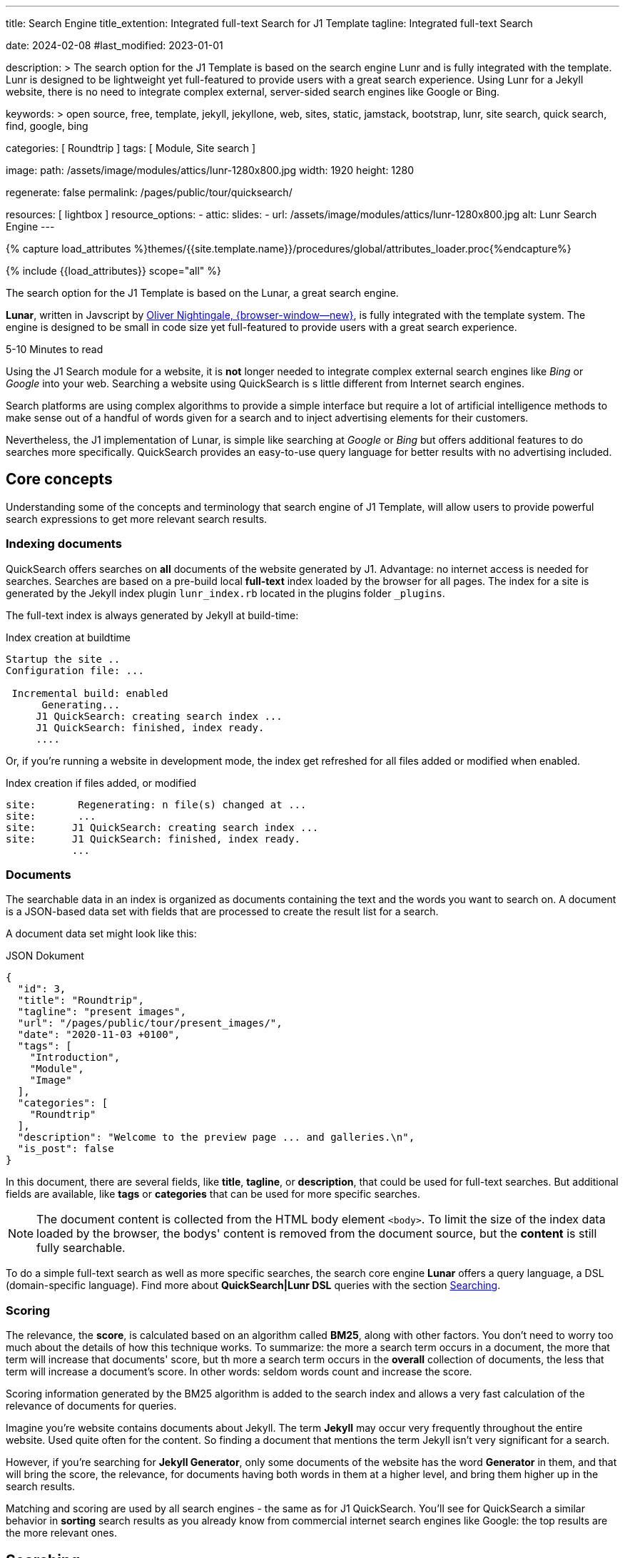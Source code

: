 ---
title:                                  Search Engine
title_extention:                        Integrated full-text Search for J1 Template
tagline:                                Integrated full-text Search

date:                                   2024-02-08
#last_modified:                         2023-01-01

description: >
                                        The search option for the J1 Template is based on the
                                        search engine Lunr and is fully integrated with the template.
                                        Lunr is designed to be lightweight yet full-featured to provide
                                        users with a great search experience. Using Lunr for a Jekyll
                                        website, there is no need to integrate complex external,
                                        server-sided search engines like Google or Bing.

keywords: >
                                        open source, free, template, jekyll, jekyllone, web,
                                        sites, static, jamstack, bootstrap,
                                        lunr, site search, quick search, find,
                                        google, bing

categories:                             [ Roundtrip ]
tags:                                   [ Module, Site search ]

image:
  path:                                 /assets/image/modules/attics/lunr-1280x800.jpg
  width:                                1920
  height:                               1280

regenerate:                             false
permalink:                              /pages/public/tour/quicksearch/

resources:                              [ lightbox ]
resource_options:
  - attic:
      slides:
        - url:                          /assets/image/modules/attics/lunr-1280x800.jpg
          alt:                          Lunr Search Engine
---

// Page Initializer
// =============================================================================
// Enable the Liquid Preprocessor
:page-liquid:

// Set (local) page attributes here
// -----------------------------------------------------------------------------
// :page--attr:                         <attr-value>
:time-num--string:                      5-10
:time-en--string:                       Minutes
:time-en--description:                  to read
:time-de--string:                       Minuten
:time-de--description:                  Lesezeit

//  Load Liquid procedures
// -----------------------------------------------------------------------------
{% capture load_attributes %}themes/{{site.template.name}}/procedures/global/attributes_loader.proc{%endcapture%}

// Load page attributes
// -----------------------------------------------------------------------------
{% include {{load_attributes}} scope="all" %}


// Page content
// ~~~~~~~~~~~~~~~~~~~~~~~~~~~~~~~~~~~~~~~~~~~~~~~~~~~~~~~~~~~~~~~~~~~~~~~~~~~~~
[role="dropcap"]
The search option for the J1 Template is based on the Lunar, a great search
engine.

*Lunar*, written in Javscript by
http://lunrjs.com[Oliver Nightingale, {browser-window--new}], is fully
integrated with the template system. The engine is designed to be small in code
size yet full-featured to provide users with a great search experience.

[subs=attributes]
++++
<div class="video-title">
  <i class="mdib mdib-clock-outline mdib-24px mr-2"></i>
  {time-num--string} {time-en--string} {time-en--description}
</div>
++++

// Include sub-documents (if any)
// -----------------------------------------------------------------------------
[role="mt-5"]
Using the J1 Search module for a website, it is *not* longer needed to
integrate complex external search engines like _Bing_ or _Google_ into your
web. Searching a website using QuickSearch is s little different from Internet
search engines.

Search platforms are using complex algorithms to provide a simple interface
but require a lot of artificial intelligence methods to make sense out of a
handful of words given for a search and to inject advertising elements for
their customers.

Nevertheless, the J1 implementation of Lunar, is simple like searching at
_Google_ or _Bing_ but offers additional features to do searches more
specifically. QuickSearch provides an easy-to-use query language for better
results with no advertising included.

[role="mt-4"]
== Core concepts

Understanding some of the concepts and terminology that search engine of
J1 Template, will allow users to provide powerful search expressions to get
more relevant search results.

[role="mt-4"]
=== Indexing documents

QuickSearch offers searches on *all* documents of the website generated by J1.
Advantage: no internet access is needed for searches. Searches are based on a
pre-build local *full-text* index loaded by the browser for all pages. The
index for a site is generated by the Jekyll index plugin `lunr_index.rb`
located in the plugins folder `_plugins`.

The full-text index is always generated by Jekyll at build-time:

.Index creation at buildtime
[source, text, role="noclip"]
----
Startup the site ..
Configuration file: ...

 Incremental build: enabled
      Generating...
     J1 QuickSearch: creating search index ...
     J1 QuickSearch: finished, index ready.
     ....
----

Or, if you're running a website in development mode, the index get refreshed
for all files added or modified when enabled.

.Index creation if files added, or modified
[source, text, role="noclip"]
----
site:       Regenerating: n file(s) changed at ...
site:       ...
site:      J1 QuickSearch: creating search index ...
site:      J1 QuickSearch: finished, index ready.
           ...
----

[role="mt-4"]
=== Documents

The searchable data in an index is organized as documents containing the
text and the words you want to search on. A document is a JSON-based data set
with fields that are processed to create the result list for a search.

A document data set might look like this:

.JSON Dokument
[source, json, role="noclip"]
----
{
  "id": 3,
  "title": "Roundtrip",
  "tagline": "present images",
  "url": "/pages/public/tour/present_images/",
  "date": "2020-11-03 +0100",
  "tags": [
    "Introduction",
    "Module",
    "Image"
  ],
  "categories": [
    "Roundtrip"
  ],
  "description": "Welcome to the preview page ... and galleries.\n",
  "is_post": false
}
----

In this document, there are several fields, like *title*, *tagline*, or
*description*, that could be used for full-text searches. But additional
fields are available, like *tags* or *categories* that can be used for
more specific searches.

[NOTE]
====
The document content is collected from the HTML body element `<body>`.
To limit the size of the index data loaded by the browser, the bodys'
content is removed from the document source, but the *content* is still
fully searchable.
====

To do a simple full-text search as well as more specific searches, the
search core engine *Lunar* offers a query language, a DSL (domain-specific
language). Find more about *QuickSearch|Lunr DSL* queries with the section
<<Searching>>.

[role="mt-4"]
=== Scoring

The relevance, the *score*, is calculated based on an algorithm called *BM25*,
along with other factors. You don’t need to worry too much about the details
of how this technique works. To summarize: the more a search term occurs in
a document, the more that term will increase that documents' score, but th
more a search term occurs in the *overall* collection of documents, the less
that term will increase a document’s score. In other words: seldom words count
and increase the score.

Scoring information generated by the BM25 algorithm is added to the search
index and allows a very fast calculation of the relevance of documents
for queries.

Imagine you’re website contains documents about Jekyll. The term *Jekyll*
may occur very frequently throughout the entire website. Used quite often
for the content. So finding a document that mentions the term Jekyll isn’t
very significant for a search.

However, if you’re searching for *Jekyll Generator*, only some documents of
the website has the word *Generator* in them, and that will bring the score,
the relevance, for documents having both words in them at a higher level,
and bring them higher up in the search results.

Matching and scoring are used by all search engines - the same as for J1
QuickSearch. You’ll see for QuickSearch a similar behavior in *sorting*
search results as you already know from commercial internet search engines
like Google: the top results are the more relevant ones.

[role="mt-5"]
== Searching

To access QuickSearch, a magnifier button is available in the *Quicklinks*
area in the menu bar at the top-right of every page.

.Search button (magnifier) in the quick access area
lightbox::quicksearch-icon[ 1024, {data-quicksearch--icon} ]

A mouse-click on the magnifier button opens the search input and disables
all other navigation to focus on what you're intended to do: searching.

.Input for a QuickSearch
lightbox::quicksearch-input[ 1024, {data-quicksearch--input} ]

The results for seaching for the word *Jekyll* may look like so:

.Results for a QuickSearch
lightbox::quicksearch-results[ 1024, {data-quicksearch--results} ]

Search queries look like simple text. But the search engine transforms the
given search string always into a *search query*. Search queries support a
special syntax, the DSL, for defining more complex queries for better
results.

[role="mt-4"]
=== Simple searches

The simplest way to run a search is to pass the words on which you want to
search on.

[source, text]
----
jekyll
----

The above will return all documents that match the term `jekyll`. Searches for
*multiple* terms (words) are also supported. If a document matches *at least*
one of the search terms, it will show in the results. The search terms are
combined by an logical *OR*.

[source, text]
----
jekyll tutorial
----

The above example will match documents that contain either *jekyll* or
*tutorial*. Documents that contain *both* words will increase the score,
and the matching documents returned first.

[NOTE]
====
Comparing to a Google search (words are combined at Google by a
logical *and*) a Quicksearch combines the terms by an logical *or*.
====

To combine search terms in a QuickSearch query by a logical *and*, the
words could be prepended by a plus sign `+` to mark them as for the search
query (DSL) as *required*.

[source, text]
----
+jekyll +tutorial
----

[role="mt-4"]
=== Wildcards

QuickSearch supports *wildcards* when performing searches. A wildcard is
represented as a star character `*` and can appear anywhere in a search
term. For example, the following will match all documents with words
beginning with **Jek**.

[source, text role="noclip"]
----
jek*
----

[NOTE]
====
Language grammar rules are not relevant for searches. For simplification,
all words are transformed to lower case. As a result, the word *Jekyll* is
the same as the lowercase wriiten word *jekyll* from a search-engines
perspective.
Language variations of *Jekyll* or plurals like Generators* are reduced
to their base form. For searches, don't take care of grammar rules but the
*spelling*. If you're unsure about the spelling of a word, use *wildcards*.
====

[role="mt-4"]
=== Fields

By default, Lunar will search *all* fields in a document for the given
query terms. And it is possible to *restrict* a term to a specific *field*.
The following example searches for the term *jekyll* in the field *title*:

[source, text]
----
title:jekyll
----

The search term is prefixed with the field's name, followed by a colon `:`.

[CAUTION]
====
The field *must* be one of the fields defined when building the index.
*Unknown* fields will lead to an *error*.
====

Search queries based on fields can be combined with all other term modifiers
like *wildcards*. For example, to search for words beginning with *jek* in
the title *and* the wildcard *coll** in a document, the following query can
be used.

[source, text]
----
+title:jek* +coll*
----

Besides the document *content*, some *specific* fields are available for
searches.

.Available fields
[cols="3a,3a,6a, options="header", width="100%", role="rtable mt-3"]
|===
|Name |Value |Description\|Example\|s

|`title`
|`string`
|The headline of a document (article, post)

Example\|s: QuickSearch
[source, text]
----
title:QuickSearch
----

|`tagline`
|`string`
|The subtitle of a document (article, post)

Example\|s: full index search

|`tags`
|`string`
|Tags describe the content of a document.

Example\|s: Roundtrip, QuickSearch

|`categories`
|`string`
|Categories describe the group of documnets a document belongs to.

Example\|s: Search

|`description`
|`string`
|The description is given by the author for a document. It gives a brief
summary what the document is all about.

Example\|s: QuickSearch is based on the search engine Lunar, fully integrated
with J1 Template  ...

|===


////
=== Boosts

In multi-term searches, a single term may be important than others. For
these cases Lunr supports term level boosts. Any document that matches a
boosted term will get a higher relevance score, and appear higher up in
the results. A boost is applied by appending a caret (`^`) and then a
positive integer to a term.

[source, javascript]
----
idx.search('foo^10 bar')
----

The above example weights the term “foo” 10 times higher than the term
“bar”. The boost value can be any positive integer, and different terms
can have different boosts:

[source, javascript]
----
idx.search('foo^10 bar^5 baz')
----

=== Fuzzy Matches

Lunr supports fuzzy matching search terms in documents, which can be
helpful if the spelling of a term is unclear, or to increase the number
of search results that are returned. The amount of fuzziness to allow
when searching can also be controlled. Fuzziness is applied by appending
a tilde (`~`) and then a positive integer to a term. The following
search matches all documents that have a word within 1 edit distance of
“foo”:

[source, javascript]
----
idx.search('foo~1')
----

An edit distance of 1 allows words to match if either adding, removing,
changing or transposing a character in the word would lead to a match.
For example “boo” requires a single edit (replacing “f” with “b”) and
would match, but “boot” would not as it also requires an additional “t”
at the end.
////

[role="mt-4"]
=== Term presence

By default, Lunar combines multiple terms in a search with a logical *or*.
A search for *jekyll* and *collections* will match documents that contain
the word *jekyll* or contain *collections* or contain *both*. This behavior
is controllable. For example the presence of each term in matching documents
can be specified.

A document must have at least *one* matching term to return a results. It
is possible to specify that a term must be present in documents or that
should be absent.

To indicate that a term must be *present* in matching documents, the term
could be prefixed by a plus sign `+`, and to indicate that a term must be
*absent*, the term should be prefixed by a minus sign `-`.

The below example searches for documents that *must* contain the word *jekyll*,
and must *not* contain the word *collection*.

[source, text]
----
+jekyll -collection
----

To simulate a logical function like *and* in a search of documents that
contain the word *jekyll* and the word *collection*, prefix both words
by a plus sign `+`.

[source, text]
----
+jekyll +collection
----


[role="mt-5"]
== What next

You reached the end of the overview series presentieng what J1 can do.
I hope you enjoyed exploring what the Template System can do for your new
website. To learn more on using J1 for your site, I recomment to go for
*J1 in a Day* next.

J1 in a Day is a *tutorial* learning to create modern websites using the J1
Template. The tutorial focuses on the basics of Jekyll *and* J1, which all
people should know for a successful way to a modern static website. Jekyll
(and J1) is quite different from classic Content Management Systems (CMS).
Knowlege in CMS system can help someway, but generatora like Jekyll for
static websites work system-related quite different.

If you would like to learn more about the use of Jekyll and J1 Template,
the tutorials present what you need to know to have a successful start in
creating modern websites using Jekyll and J1:

* The basics of modern static webs
* Creating an awesome site in minutes
* Learning the Development System of J1 Template
* Introduction to the Project Management for a static web
* Content creation for J1 based static websites

It sounds much, spending a whole day to get Jekyll and J1 to know. Yes, it
is much. But it really makes sense to get a full overview of what can be
achieved by modern static websites on your own.

[role="mb-7"]
It's a promise: you'll have a pleasant journey to learn what modern static
webs can offer today. Start your experience from here:
link:{url-j1-kickstarter--web-in-a-day}[J1 in a Day, {browser-window--new}].
